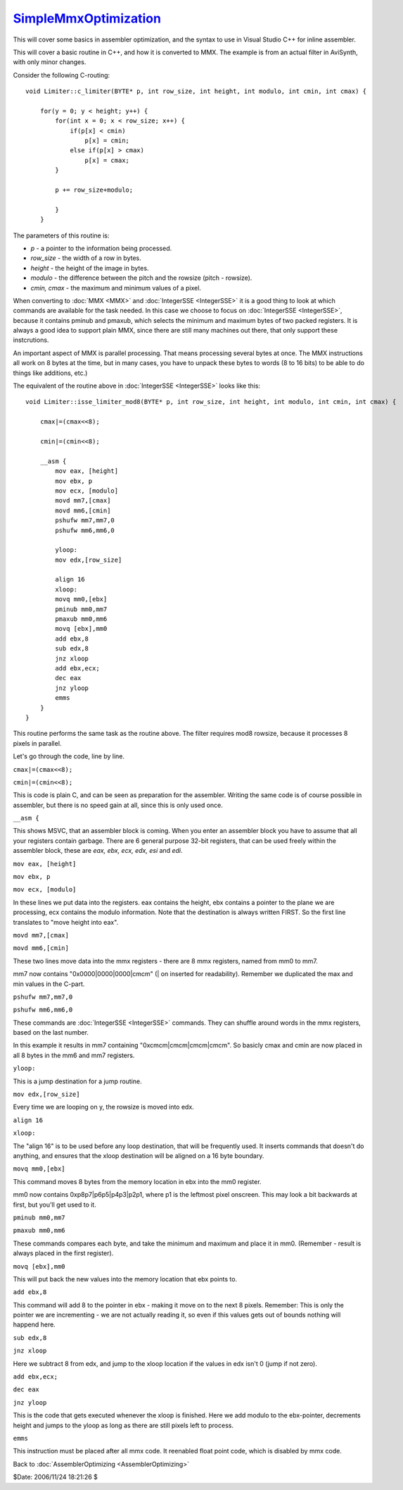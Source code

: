 
`SimpleMmxOptimization`_
========================

This will cover some basics in assembler optimization, and the syntax to use
in Visual Studio C++ for inline assembler.

This will cover a basic routine in C++, and how it is converted to MMX. The
example is from an actual filter in AviSynth, with only minor changes.

Consider the following C-routing:
::

  void Limiter::c_limiter(BYTE* p, int row_size, int height, int modulo, int cmin, int cmax) {

      for(y = 0; y < height; y++) {
          for(int x = 0; x < row_size; x++) {
              if(p[x] < cmin)
                  p[x] = cmin;
              else if(p[x] > cmax)
                  p[x] = cmax;
          }

          p += row_size+modulo;

          }
      }

The parameters of this routine is:

-   *p* - a pointer to the information being processed.
-   *row_size* - the width of a row in bytes.
-   *height* - the height of the image in bytes.
-   *modulo* - the difference between the pitch and the rowsize (pitch -
    rowsize).
-   *cmin, cmax* - the maximum and minimum values of a pixel.

When converting to :doc:`MMX <MMX>` and :doc:`IntegerSSE <IntegerSSE>` it is a good thing to look at
which commands are available for the task needed. In this case we choose to
focus on :doc:`IntegerSSE <IntegerSSE>`, because it contains pminub and pmaxub, which selects
the minimum and maximum bytes of two packed registers. It is always a good
idea to support plain MMX, since there are still many machines out there,
that only support these instcrutions.

An important aspect of MMX is parallel processing. That means processing
several bytes at once. The MMX instructions all work on 8 bytes at the time,
but in many cases, you have to unpack these bytes to words (8 to 16 bits) to
be able to do things like additions, etc.)

The equivalent of the routine above in :doc:`IntegerSSE <IntegerSSE>` looks like this:
::

  void Limiter::isse_limiter_mod8(BYTE* p, int row_size, int height, int modulo, int cmin, int cmax) {

      cmax|=(cmax<<8);

      cmin|=(cmin<<8);

      __asm {
          mov eax, [height]
          mov ebx, p
          mov ecx, [modulo]
          movd mm7,[cmax]
          movd mm6,[cmin]
          pshufw mm7,mm7,0
          pshufw mm6,mm6,0

          yloop:
          mov edx,[row_size]

          align 16
          xloop:
          movq mm0,[ebx]
          pminub mm0,mm7
          pmaxub mm0,mm6
          movq [ebx],mm0
          add ebx,8
          sub edx,8
          jnz xloop
          add ebx,ecx;
          dec eax
          jnz yloop
          emms
      }
  }


This routine performs the same task as the routine above. The filter requires
mod8 rowsize, because it processes 8 pixels in parallel.

Let's go through the code, line by line.

``cmax|=(cmax<<8);``

``cmin|=(cmin<<8);``

This is code is plain C,
and can be seen as preparation for the assembler. Writing the same code is of
course possible in assembler, but there is no speed gain at all, since this
is only used once.

``__asm {``

This shows MSVC, that an assembler block
is coming. When you enter an assembler block you have to assume that all your
registers contain garbage. There are 6 general purpose 32-bit registers, that
can be used freely within the assembler block, these are *eax, ebx, ecx, edx,
esi* and *edi*.

``mov eax, [height]``

``mov ebx, p``

``mov ecx, [modulo]``

In these lines we put data into the registers. eax contains the
height, ebx contains a pointer to the plane we are processing, ecx contains
the modulo information. Note that the destination is always written FIRST. So
the first line translates to "move height into eax".

``movd mm7,[cmax]``

``movd mm6,[cmin]``

These two lines move data into the mmx registers - there are 8 mmx registers, named from mm0 to mm7.

mm7 now contains "0x0000|0000|0000|cmcm" (| on inserted for readability).
Remember we duplicated the max and min values in the C-part.

``pshufw mm7,mm7,0``

``pshufw mm6,mm6,0``

These commands are
:doc:`IntegerSSE <IntegerSSE>` commands. They can shuffle around words in the mmx registers,
based on the last number.

In this example it results in mm7 containing "0xcmcm|cmcm|cmcm|cmcm". So
basicly cmax and cmin are now placed in all 8 bytes in the mm6 and mm7
registers.

``yloop:``

This is a jump destination for a jump routine.

``mov edx,[row_size]``

Every time we are looping on y, the rowsize is moved into edx.

``align 16``

``xloop:``

The "align 16" is to be used before any loop destination, that will be
frequently used. It inserts commands that doesn't do anything, and ensures
that the xloop destination will be aligned on a 16 byte boundary.

``movq mm0,[ebx]``

This command moves 8 bytes from the memory location in ebx into the mm0 register.

mm0 now contains 0xp8p7|p6p5|p4p3|p2p1, where p1 is the leftmost pixel
onscreen. This may look a bit backwards at first, but you'll get used to it.

``pminub mm0,mm7``

``pmaxub mm0,mm6``

These commands compares each byte, and take the minimum and maximum and place it in mm0. (Remember -
result is always placed in the first register).

``movq [ebx],mm0``

This will put back the new values into the memory location that ebx points to.

``add ebx,8``

This command will add 8 to the pointer in ebx - making it
move on to the next 8 pixels. Remember: This is only the pointer we are
incrementing - we are not actually reading it, so even if this values gets
out of bounds nothing will happend here.

``sub edx,8``

``jnz xloop``

Here we subtract 8 from edx, and jump to the xloop location if the
values in edx isn't 0 (jump if not zero).

``add ebx,ecx;``

``dec eax``

``jnz yloop``

This is the code that gets executed whenever the xloop
is finished. Here we add modulo to the ebx-pointer, decrements height and
jumps to the yloop as long as there are still pixels left to process.

``emms``

This instruction must be placed after all mmx code. It reenabled
float point code, which is disabled by mmx code.

Back to :doc:`AssemblerOptimizing <AssemblerOptimizing>`

$Date: 2006/11/24 18:21:26 $

.. _SimpleMmxOptimization:
    http://www.avisynth.org/SimpleMmxOptimization
